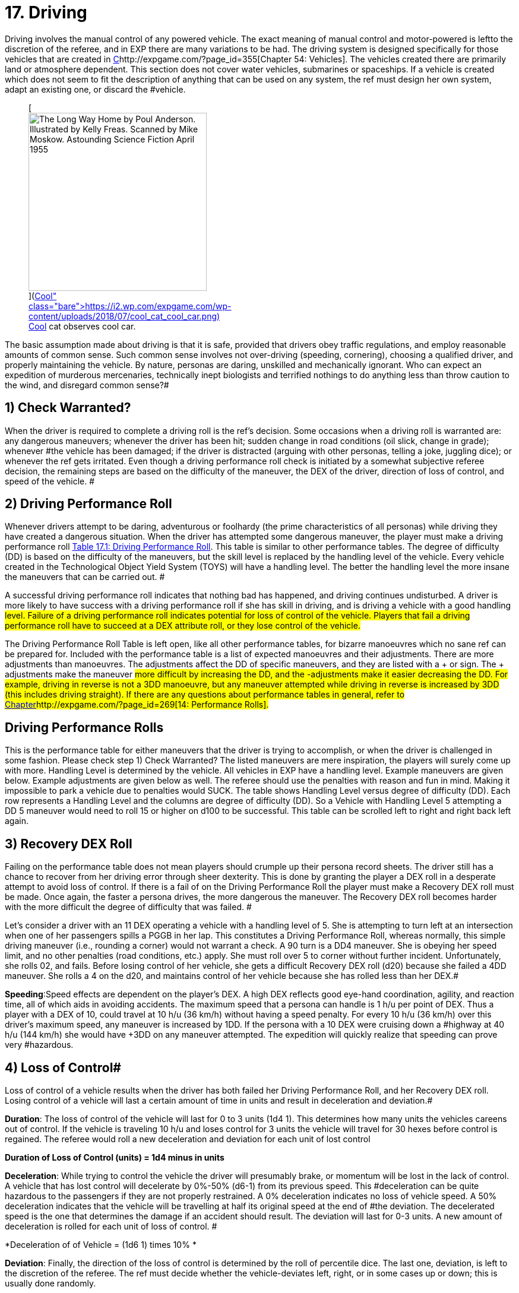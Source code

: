 = 17.  Driving


Driving involves the manual control of any powered vehicle.
The exact meaning of manual control and motor-powered is left+++++++++</i>+++to the discretion of the referee, and in EXP there are many variations to be had.
The driving system is designed specifically for those vehicles that are created in http://expgame.com/?page_id=355[C]http://expgame.com/?page_id=355[Chapter 54: Vehicles].
The vehicles created there are primarily land or atmosphere dependent.
This section does not cover water vehicles, submarines or spaceships.
If a vehicle is created which does not seem to fit the description of anything that can be used on any system, the ref must design her own system, adapt an existing one, or discard the #vehicle.+++<figure id="attachment_10298" aria-describedby="caption-attachment-10298" style="width: 300px" class="wp-caption aligncenter">+++[image:https://i0.wp.com/expgame.com/wp-content/uploads/2018/07/cool_cat_cool_car-300x263.png?resize=300%2C263[The Long Way Home by Poul Anderson.
Illustrated by Kelly Freas.
Scanned by Mike Moskow.
Astounding Science Fiction April 1955,300]](https://i2.wp.com/expgame.com/wp-content/uploads/2018/07/cool_cat_cool_car.png)+++<figcaption id="caption-attachment-10298" class="wp-caption-text">+++Cool cat observes cool car.+++</figcaption>++++++</figure>+++

The basic assumption made about driving is that it is safe, provided that drivers obey traffic regulations, and employ reasonable amounts of common sense.
Such common sense involves not over-driving (speeding, cornering), choosing a qualified driver, and properly maintaining the vehicle.
By nature, personas are daring, unskilled and mechanically ignorant.
Who can expect an expedition of murderous mercenaries, technically inept biologists and terrified nothings to do anything less than throw caution to the wind, and disregard common sense?#

// replace with table 187+++<figure id="attachment_1707" aria-describedby="caption-attachment-1707" style="width: 203px" class="wp-caption aligncenter">+++[image:https://i2.wp.com/expgame.com/wp-content/uploads/2014/08/vanwithgun.2311-203x300.png?resize=203%2C300[Don't text and off road.,203]](https://i0.wp.com/expgame.com/wp-content/uploads/2014/08/vanwithgun.2311.png)+++<figcaption id="caption-attachment-1707" class="wp-caption-text">+++Don't text and off road.+++</figcaption>++++++</figure>+++

== 1) Check Warranted? 

When the driver is required to complete a driving roll is the ref's decision.
Some occasions when a driving roll is warranted are: any dangerous maneuvers;
whenever the driver has been hit;
sudden change in road conditions (oil slick, change in grade);
whenever #the vehicle has been damaged;
if the driver is distracted (arguing with other personas, telling a joke, juggling dice);
or whenever the ref gets irritated.
Even though a driving performance roll check is initiated by a somewhat subjective referee decision, the remaining steps are based on the difficulty of the maneuver, the DEX of the driver, direction of loss of control, and speed of the vehicle.
#

== 2) Driving Performance Roll 

Whenever drivers attempt to be daring, adventurous or foolhardy (the prime characteristics of all personas) while driving they have created a dangerous situation.
When the driver has attempted some dangerous maneuver, the player must make a driving performance roll http://expgame.com/?page_id=277[Table 17.1: Driving Performance Roll].
This table is similar to other performance tables.
The degree of difficulty (DD) is based on the difficulty of the maneuvers, but the skill level is replaced by the handling level of the vehicle.
Every vehicle created in the Technological Object Yield System (TOYS) will have a handling level.
The better the handling level the more insane the maneuvers that can be carried out.
#

A successful driving performance roll indicates that nothing bad has happened, and driving continues undisturbed.
A driver is more likely to have success with a driving performance roll if she has skill in driving, and is driving a vehicle with a good handling #level.
Failure of a driving performance roll indicates potential for loss of control of the vehicle.
Players that fail a driving performance roll have to succeed at a DEX attribute roll, or they lose control of the vehicle.#

The Driving Performance Roll Table is left open, like all other performance tables, for bizarre manoeuvres which no sane ref can be prepared for.
Included with the performance table is a list of expected manoeuvres and their adjustments.
There are more adjustments than manoeuvres.
The adjustments affect the DD of specific maneuvers, and they are listed with a + or 
sign.
The + adjustments make the maneuver #more difficult by increasing the DD, and the -adjustments make it easier decreasing the DD.
For example, ++++++driving in reverse +++</i>+++is not a 3DD manoeuvre, but any maneuver attempted while driving in reverse is ++++++increased +++</i>+++by 3DD (this includes driving straight).
If there are any questions about performance tables in general, refer to http://expgame.com/?page_id=269[Chapter]http://expgame.com/?page_id=269[14: Performance Rolls].#

== Driving Performance Rolls 

This is the performance table for either maneuvers that the driver is trying to accomplish, or when the driver is challenged in some fashion.
Please check step 1) Check Warranted?
The listed maneuvers are mere inspiration, the players will surely come up with more.
Handling Level is determined by the vehicle.
All vehicles in EXP have a handling level.
Example maneuvers are given below.
Example adjustments are given below as well.
The referee should use the penalties with reason and fun in mind.
Making it impossible to park a vehicle due to penalties would SUCK.
The  table shows Handling Level versus degree of difficulty (DD).
Each row represents a Handling Level and the columns are degree of difficulty (DD).
So a Vehicle with Handling Level 5 attempting a DD 5 maneuver would need to roll 15 or higher on d100 to be successful.
This table can be scrolled left to right and right back left again.

// replace with table 188

// replace with table 189

// replace with table 190

== 3) Recovery DEX Roll

Failing on the performance table does not mean players should crumple up their persona record sheets.
The driver still has a chance to recover from her driving error through sheer dexterity.
This is done by granting the player a DEX roll in a desperate attempt to avoid loss of control.
If there is a fail of on the Driving Performance Roll the player must make a Recovery DEX roll must be made.
Once again, the faster a persona drives, the more dangerous the maneuver.
The Recovery DEX roll becomes harder with the more difficult the degree of difficulty that was failed.
#

Let's consider a driver with an 11 DEX operating a vehicle with a handling level of 5.
She is attempting to turn left at an intersection when one of her passengers spills a PGGB in her lap.
This constitutes a Driving Performance Roll, whereas normally, this simple driving maneuver (i.e., rounding a corner) would not warrant a check.
A 90
turn is a DD4 maneuver.
She is obeying her speed limit, and no other penalties (road conditions, etc.) apply.
She must roll over 5 to corner without further incident.
Unfortunately, she rolls 02, and fails.
Before losing control of her vehicle, she gets a difficult Recovery DEX roll (d20) because she failed a 4DD maneuver.
She rolls a 4 on the d20, and maintains control of her vehicle because she has rolled less than her DEX.#

// replace with table 191#

*Speeding*:Speed effects are dependent on the player's DEX.
A high DEX reflects good eye-hand coordination, agility, and reaction time, all of which aids in avoiding accidents.
The maximum speed that a persona can handle is 1 h/u per point of DEX.
Thus a player with a DEX of 10, could travel at 10 h/u (36 km/h) without having a speed penalty.
For every 10 h/u (36 km/h) over this driver's maximum speed, any maneuver is increased by 1DD.
If the persona with a 10 DEX were cruising down a #highway at 40 h/u (144 km/h) she would have +3DD on any maneuver attempted.
The expedition will quickly realize that speeding can prove very #hazardous.

== 4) Loss of Control# 

Loss of control of a vehicle results when the driver has both failed her Driving Performance Roll, and her Recovery DEX roll.
Losing control of a vehicle will last a certain amount of time in units and result in deceleration and deviation.#

*Duration*: The loss of control of the vehicle will last for 0 to 3 units (1d4 
1).
This determines how many units the vehicles careens out of control.
If the vehicle is traveling 10 h/u and loses control for 3 units the vehicle will travel for 30 hexes before control is regained.
The referee would roll a new deceleration and deviation for each unit of lost control

*Duration of Loss of Control (units) = 1d4 minus in units*

*Deceleration*: While trying to control the vehicle the driver will presumably brake, or momentum will be lost in the lack of control.
A vehicle that has lost control will decelerate by 0%-50% (d6-1) from its previous speed.
This #deceleration can be quite hazardous to the passengers if they are not properly restrained.
A 0% deceleration indicates no loss of vehicle speed.
A 50% deceleration indicates that the vehicle will be travelling at half its original speed at the end of #the deviation.
The decelerated speed is the one that determines the damage if an accident should result.
The deviation will last for 0-3 units.
A new amount of deceleration is rolled for each unit of loss of control.
#

*Deceleration of of Vehicle = (1d6 
1) times 10% *

*Deviation*: Finally, the direction of the loss of control is determined by the roll of percentile dice.
The last one, deviation, is left to the discretion of the referee.
The ref must decide whether the vehicle-deviates left, right, or in some cases up or down;
this is usually done randomly.

// replace with table 192

// replace with table 193

*Example of Loss of Control*: In a previous paragraph of this chapter there was a poor driver who had a PGGB spilled in her lap while attempting to make a left hand turn, at 11 h/u.
If she had failed her DEx roll then she would have lost control of her vehicle.
First it is determined how long the vehicle is out of her control 0-3 unites (1d4-1).
The Duration of Loss of Control was  1 unit.
Which means this unit and the next.
Secondly she would determine how much she decelerated.
A 1 was rolled on the d6 which indicates 0% deceleration.
Thirdly her deviation roll was 36 indicating that she travels straight ahead.
So in her first unit of loss of control her vehicle will travel straight ahead at 11 h/u.
This could mean that she just missed the left hand turn, hit an oncoming vehicle turning left, or careened off an embankment.
In her second unit of loss of control her vehicle would decelerate a given amount and her deviation of loss of control would be re-rolled.#+++<figure id="attachment_1766" aria-describedby="caption-attachment-1766" style="width: 205px" class="wp-caption aligncenter">+++image:https://i0.wp.com/expgame.com/wp-content/uploads/2014/08/vehicle_collision_imminent-205x300.png?resize=205%2C300[Cosmic Highway Patrol does not condone fuel theft.,205]](https://i0.wp.com/expgame.com/wp-content/uploads/2014/08/vehicle_collision_imminent.png)+++<figcaption id="caption-attachment-1766" class="wp-caption-text">+++Cosmic Highway Patrol does not condone fuel theft.+++</figcaption>++++++</figure>+++

== 5) Collision? 

Losing control of a vehicle may result in an collision.
A collision can only occur if the driver's loss of control causes the vehicle to crash into some obstacle, or careen off the road.
The chance of losing vehicle control is increased by bad road conditions, bad weather, an improperly maintained vehicle, poor handling level, high vehicle speeds, and poor physical condition of the driver.
If any obstacle crosses the path of an out of control vehicle, then the vehicle has had a collision with that obstacle.
If loss of control results in a drop of more than half a hex (land based vehicle only) an accident has resulted, if the vehicle crosses the path of a simultaneously moving vehicle then the two have collided.
Either of these scenarios, or any other similar one, indicates damage to the vehicle and its passengers.
When there is a collision both the vehicle and the passengers are damaged according to Table 17.4, Collision Damage__.__#

The driving system should be used with much caution.
If strange things begin to happen (E.g., the personas become petrified of vehicles), it may indicate a need to alter the way the ref runs the vehicle system.
#The deadliness of a crash depends on the speed of the vehicle.
The higher the speed, the more dangerous the collision.
Damage is divided into two categories: damage to the vehicle, and damage to the passengers.
Vehicle damage is recorded by the state of a particular part of the vehicle;
passenger damage is recorded in hit points.
Special vehicle construction can reduce vehicle damage, and safety equipment (restraining belts, air bags) can reduce passenger damage.#

== 6) Collision Damage 

Everything considered, driving is safe;
it's crashing that's dangerous.
The speed of the collision represents the energy of the collision, and therefore the amount of damage delivered to the vehicle and the passengers.
The speed that the vehicle decelerates to is the speed that is used on Table 17.4: Collision Damage.
The after-collision speed depends entirely on what the vehicle crashed into.
Vehicles involved in a head on collision would be reduced to #zero speed, while vehicles that scrape up against a embankment may not be slowed at all.###

*Collision Speed*:The speed at which the vehicle collides determines the severity of the accident.
The decelerated speed of the vehicle is what is used in the the event of a collision.
A deceleration of 50% could mean damage to unrestrained passengers.
For instance a vehicle that slows down to 50 h/u from 100 h/u means that inertia will carry personas into the bulkhead of the vehicle at 50 h/u.
Smart explorers wear their seat #belts!!

// replace with table 194

*Persona Damage*: Damage to passengers is very straight forward;
everyone in the vehicle takes the amount of dice damage indicated by the vehicle's collision speed.
The amount of damage indicated can be found on the Collision Damage_ T_able.
One roll may indicate damage for the group, or damage may be re-rolled for each passenger.
If a vehicle were travelling at #50 h/u, the driver lost control and decelerated to 35 h/u, but still got into an accident, every passenger would take 6d10 HPs in damage.
If the passengers are in a vehicle that has been hit with a vehicle travelling at high speed then they will take damage as if they were in that vehicle.
Pedestrians hit by vehicles will take damage as if they were in an accident with the vehicle, thus a vehicle travelling 35 h/u would do 6d10 to a pedestrian.#

If the referee feels that it is necessary, the passengers may take damage relative to the wates of the vehicles involved.
Passengers in a heavier vehicle may take less damage than passengers in a lighter vehicle.
The wates of the two vehicles are divided, and the resultant ratio ++++++is +++</i>+++multiplied by the damage++++++.
+++</i>+++Referees will mostly use this system to reduce the damage to personas that are in heavier vehicles.
The damage adjustment cannot exceed 4 times, nor be less than ++++++4 +++</i>+++times.#

*Vehicle Damage*: The higher the speed of the vehicle has its collision at the more damage that it endures.
Column three of Table 17.4 Collision Damage determines the number of time the vehicle is damaged.
Vehicles don't have hit points per se, so the higher the speed of the collision the more vehicle parts that are damaged.
For example,  a vehicle that has a  collision at 8 h/u will not be damaged.
A vehicle that has a collision at 28 h/u would make 3 vehicle damage rolls.
A vehicle that collides at 60 h/u (250 kmh) would make 6 damage table rolls.
Each roll damages a specific part of the vehicle to a certain extent.
This is similar to the way a robot is damaged.
Each damage roll indicates a roll first on Table 17.5: Location of Vehicle Damage;
and then Table 17.6: Extent of System Damage++++++.
+++</i>+++The decelerated speed of the vehicle is what is used to determine how much damage the vehicle has sustained.#

*Location of Vehicle Damage*:A roll on the ++++++Location of Vehicle Damage +++</i>+++table must include an Extent of Damage roll.
The location of damage determines which vehicle function is affected by the accident.
The extent of damage roll indicates the new level of efficiency of the damaged part.
If a vehicle's speed interface were to sustain major damage, it would function at 60% its previous efficiency.
So if the damaged vehicle had a maximum speed of 30 h/u originally, this would be reduced to 18 h/u.
Note that vehicle damage is cumulative, and further damage to the speed #interface would affect the current 18 h/u max speed.

The Location of Vehicle Damage Table is also used if the vehicle is hit with a weapon attack.
This is discussed in greater detail in chapter 39, Other Vehicle Combat.#

// replace with table 195#

*Extent of Damage*:   The more speed the more damage.
The amount of damage dealt to the system is determined on Table 17.6: Extent of Vehicle Damage.
For each system that is identified as damaged on Table 17.5: Location of Damage the extent of damage must be determined.
Trivial damage indicates mostly cosmetic damage that does not affect the system damaged.
Critical damage would reduce the performance of the vehicle system to 30% of previous function.
So a vehicle that has a top speed of 24 h/u taking critical damage to its Speed System would now have a max speed of 8 h/u.#

// replace with table 196

Table 17.6: Extent of Vehicle Damage is also used if the vehicle is damaged by a weapon attack.
In this instance the HPs of damage inflicted is added to the extent of damage die roll.
This is discussed in greater detail in http://expgame.com/?page_id=322[C]http://expgame.com/?page_id=322[Chapter 39: Other Vehicle Combat].#

*Speed Adjustment*: One would expect that the speed at which a vehicle is involved in an accident would affect the extent of damage it receives.
It would be unfair to have a vehicle's Speed System destroyed by a collision at 2 h/u.
However one could easily justify such a disaster.
If the referee and player's would like to have a speed adjustment to the extent of damage table here you go: #

*Adjust Extent of Damage Roll++++++=  +++</i>+++0.5 times speed (h/u) 
10#*

This equation ensures that vehicles travelling very slowly tend to be damaged less than vehicles #travelling fast.
A vehicle travelling at 8 h/u is involved in a collision;
the extent of damage roll (1d100) would have -6 added to the roll.
Nothing in this collision could be destroyed at this low speed.
However for  a vehicle travelling at 40 h/u the referee would add 10 to the extent of damage roll. In a collision at this speed the vehicle would not get lucky with trivial damage and is more likely to have vehicle systems severely broken.
One could argue that this should be used to protect persona vehicles at low speeds only because high speed collisions already have multiple rolls on the damage table.
#

*Relative Wate*:If the ref does ++++++not +++</i>+++take relative wates and speeds into account, the following scenarios are possible: moped rams 80 ton military tank at high speed, tank crew killed;
jet plane #crashes into parked convertible, convertible driver escapes injury due to low speed of convertible.
There are some Newtonian solutions to these potential gaming inaccuracies.
Remember to sum the velocities of any two moving vehicles crashing into any of the three front hexes (head on).
Relative speeds may also be reduced if the colliding vehicles make contact on any of the back three facets (rear ender).
Relative wate works much the same in vehicular accidents as it does in http://expgame.com/?page_id=306[Chapter 31: Robotic]#http://expgame.com/?page_id=306[Combat].

If the referee feels that it is necessary, the passengers may take damage relative to the wates of the vehicles involved.
Passengers in a heavier vehicle may take less damage than passengers in a lighter vehicle.
The wates of the two vehicles are divided, and the resultant ratio __is __multiplied by the damage__.
__Referees will mostly use this system to reduce the damage to personas that are in heavier vehicles.
The damage adjustment cannot exceed 4 times, nor be less than _4 _times.#

*Further Complications*: There are further complications that the ref may be interested in.
The chance of a passenger being trapped in the wreckage of a vehicle is equal to the amount of damage that the passenger takes.
The chance of a fire is left to be decided by the sadistic ref, but a good system is: there's a 10% chance of fire if the fuel system is critically damaged or #destroyed.
If the situation is very critical, and the players desire that everything be quantified, the ref may have to disregard her colorful ad lib description and use Table 17.7 : Accident Description++++++.
+++</i>+++The results from the table do not affect damage to the vehicles in any way.
However, other consequences may arise from the described chain of events.#
